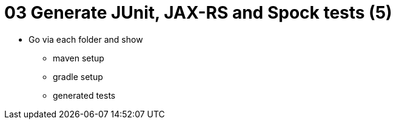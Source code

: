 = 03 Generate JUnit, JAX-RS and Spock tests (5)

* Go via each folder and show
** maven setup
** gradle setup
** generated tests